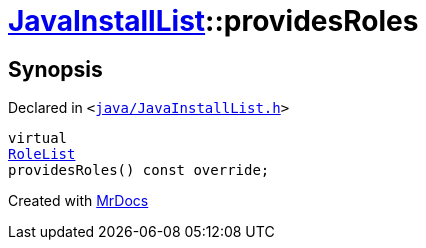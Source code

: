 [#JavaInstallList-providesRoles]
= xref:JavaInstallList.adoc[JavaInstallList]::providesRoles
:relfileprefix: ../
:mrdocs:


== Synopsis

Declared in `&lt;https://github.com/PrismLauncher/PrismLauncher/blob/develop/java/JavaInstallList.h#L45[java&sol;JavaInstallList&period;h]&gt;`

[source,cpp,subs="verbatim,replacements,macros,-callouts"]
----
virtual
xref:BaseVersionList/RoleList.adoc[RoleList]
providesRoles() const override;
----



[.small]#Created with https://www.mrdocs.com[MrDocs]#

